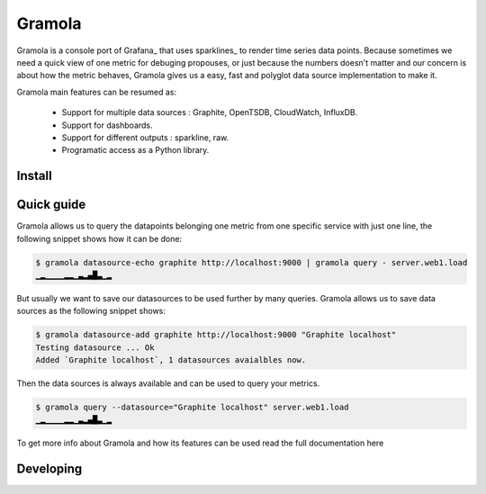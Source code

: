 Gramola
=======

Gramola is a console port of Grafana_ that uses sparklines_ to render time series data points. Because sometimes we need
a quick view of one metric for debuging propouses, or just because the numbers doesn't matter and our concern is about
how the metric behaves, Gramola gives us a easy, fast and polyglot data source implementation to make it.

Gramola main features can be resumed as:

    * Support for multiple data sources : Graphite, OpenTSDB, CloudWatch, InfluxDB.
    * Support for dashboards.
    * Support for different outputs : sparkline, raw.
    * Programatic access as a Python library.

Install
-------

Quick guide
-----------

Gramola allows us to query the datapoints belonging one metric from one specific service with just one line, the following
snippet shows how it can be done:

.. code-block:: bash

    $ gramola datasource-echo graphite http://localhost:9000 | gramola query - server.web1.load
    ▁▂▁▁▁▁▂▂▁▃▂▄█▃▁▂

But usually we want to save our datasources to be used further by many queries. Gramola allows us to save data sources as 
the following snippet shows:

.. code-block:: bash

    $ gramola datasource-add graphite http://localhost:9000 "Graphite localhost"
    Testing datasource ... Ok
    Added `Graphite localhost`, 1 datasources avaialbles now.

Then the data sources is always available and can be used to query your metrics.

.. code-block:: bash

    $ gramola query --datasource="Graphite localhost" server.web1.load
    ▁▂▁▁▁▁▂▂▁▃▂▄█▃▁▂

To get more info about Gramola and how its features can be used read the full documentation here

Developing
----------

.. Grafana_: http://grafana.org/
.. sparlines_: https://en.wikipedia.org/wiki/Sparkline


